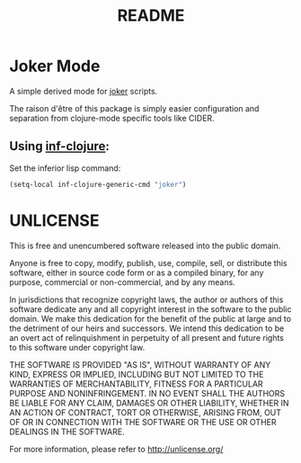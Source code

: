 #+TITLE: README

* Joker Mode

A simple derived mode for [[https://github.com/candid82/joker][joker]] scripts.

The raison d'être of this package is simply easier configuration and separation
from clojure-mode specific tools like CIDER.

** Using [[https://github.com/clojure-emacs/inf-clojure][inf-clojure]]:

Set the inferior lisp command:

#+BEGIN_SRC emacs-lisp
(setq-local inf-clojure-generic-cmd "joker")
#+END_SRC

* UNLICENSE

This is free and unencumbered software released into the public domain.

Anyone is free to copy, modify, publish, use, compile, sell, or
distribute this software, either in source code form or as a compiled
binary, for any purpose, commercial or non-commercial, and by any
means.

In jurisdictions that recognize copyright laws, the author or authors
of this software dedicate any and all copyright interest in the
software to the public domain. We make this dedication for the benefit
of the public at large and to the detriment of our heirs and
successors. We intend this dedication to be an overt act of
relinquishment in perpetuity of all present and future rights to this
software under copyright law.

THE SOFTWARE IS PROVIDED "AS IS", WITHOUT WARRANTY OF ANY KIND,
EXPRESS OR IMPLIED, INCLUDING BUT NOT LIMITED TO THE WARRANTIES OF
MERCHANTABILITY, FITNESS FOR A PARTICULAR PURPOSE AND NONINFRINGEMENT.
IN NO EVENT SHALL THE AUTHORS BE LIABLE FOR ANY CLAIM, DAMAGES OR
OTHER LIABILITY, WHETHER IN AN ACTION OF CONTRACT, TORT OR OTHERWISE,
ARISING FROM, OUT OF OR IN CONNECTION WITH THE SOFTWARE OR THE USE OR
OTHER DEALINGS IN THE SOFTWARE.

For more information, please refer to <http://unlicense.org/>
